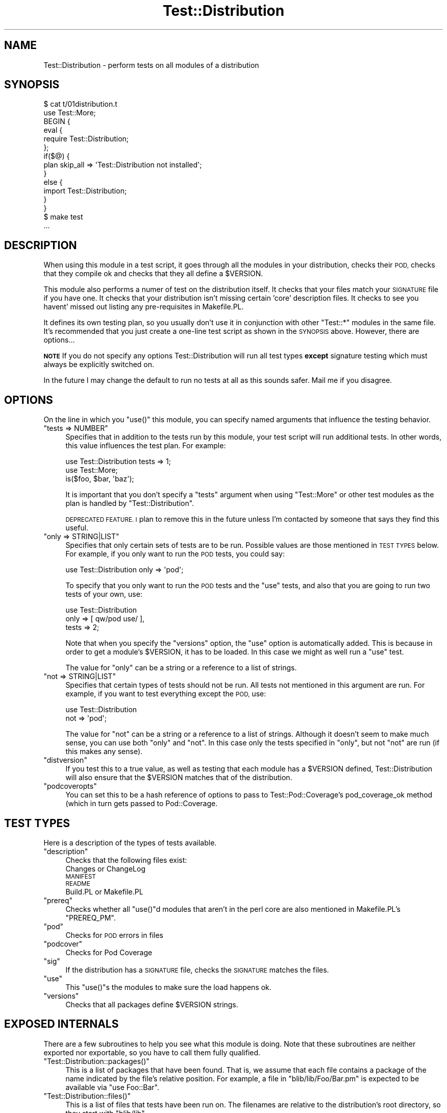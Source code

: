 .\" Automatically generated by Pod::Man 4.14 (Pod::Simple 3.40)
.\"
.\" Standard preamble:
.\" ========================================================================
.de Sp \" Vertical space (when we can't use .PP)
.if t .sp .5v
.if n .sp
..
.de Vb \" Begin verbatim text
.ft CW
.nf
.ne \\$1
..
.de Ve \" End verbatim text
.ft R
.fi
..
.\" Set up some character translations and predefined strings.  \*(-- will
.\" give an unbreakable dash, \*(PI will give pi, \*(L" will give a left
.\" double quote, and \*(R" will give a right double quote.  \*(C+ will
.\" give a nicer C++.  Capital omega is used to do unbreakable dashes and
.\" therefore won't be available.  \*(C` and \*(C' expand to `' in nroff,
.\" nothing in troff, for use with C<>.
.tr \(*W-
.ds C+ C\v'-.1v'\h'-1p'\s-2+\h'-1p'+\s0\v'.1v'\h'-1p'
.ie n \{\
.    ds -- \(*W-
.    ds PI pi
.    if (\n(.H=4u)&(1m=24u) .ds -- \(*W\h'-12u'\(*W\h'-12u'-\" diablo 10 pitch
.    if (\n(.H=4u)&(1m=20u) .ds -- \(*W\h'-12u'\(*W\h'-8u'-\"  diablo 12 pitch
.    ds L" ""
.    ds R" ""
.    ds C` ""
.    ds C' ""
'br\}
.el\{\
.    ds -- \|\(em\|
.    ds PI \(*p
.    ds L" ``
.    ds R" ''
.    ds C`
.    ds C'
'br\}
.\"
.\" Escape single quotes in literal strings from groff's Unicode transform.
.ie \n(.g .ds Aq \(aq
.el       .ds Aq '
.\"
.\" If the F register is >0, we'll generate index entries on stderr for
.\" titles (.TH), headers (.SH), subsections (.SS), items (.Ip), and index
.\" entries marked with X<> in POD.  Of course, you'll have to process the
.\" output yourself in some meaningful fashion.
.\"
.\" Avoid warning from groff about undefined register 'F'.
.de IX
..
.nr rF 0
.if \n(.g .if rF .nr rF 1
.if (\n(rF:(\n(.g==0)) \{\
.    if \nF \{\
.        de IX
.        tm Index:\\$1\t\\n%\t"\\$2"
..
.        if !\nF==2 \{\
.            nr % 0
.            nr F 2
.        \}
.    \}
.\}
.rr rF
.\"
.\" Accent mark definitions (@(#)ms.acc 1.5 88/02/08 SMI; from UCB 4.2).
.\" Fear.  Run.  Save yourself.  No user-serviceable parts.
.    \" fudge factors for nroff and troff
.if n \{\
.    ds #H 0
.    ds #V .8m
.    ds #F .3m
.    ds #[ \f1
.    ds #] \fP
.\}
.if t \{\
.    ds #H ((1u-(\\\\n(.fu%2u))*.13m)
.    ds #V .6m
.    ds #F 0
.    ds #[ \&
.    ds #] \&
.\}
.    \" simple accents for nroff and troff
.if n \{\
.    ds ' \&
.    ds ` \&
.    ds ^ \&
.    ds , \&
.    ds ~ ~
.    ds /
.\}
.if t \{\
.    ds ' \\k:\h'-(\\n(.wu*8/10-\*(#H)'\'\h"|\\n:u"
.    ds ` \\k:\h'-(\\n(.wu*8/10-\*(#H)'\`\h'|\\n:u'
.    ds ^ \\k:\h'-(\\n(.wu*10/11-\*(#H)'^\h'|\\n:u'
.    ds , \\k:\h'-(\\n(.wu*8/10)',\h'|\\n:u'
.    ds ~ \\k:\h'-(\\n(.wu-\*(#H-.1m)'~\h'|\\n:u'
.    ds / \\k:\h'-(\\n(.wu*8/10-\*(#H)'\z\(sl\h'|\\n:u'
.\}
.    \" troff and (daisy-wheel) nroff accents
.ds : \\k:\h'-(\\n(.wu*8/10-\*(#H+.1m+\*(#F)'\v'-\*(#V'\z.\h'.2m+\*(#F'.\h'|\\n:u'\v'\*(#V'
.ds 8 \h'\*(#H'\(*b\h'-\*(#H'
.ds o \\k:\h'-(\\n(.wu+\w'\(de'u-\*(#H)/2u'\v'-.3n'\*(#[\z\(de\v'.3n'\h'|\\n:u'\*(#]
.ds d- \h'\*(#H'\(pd\h'-\w'~'u'\v'-.25m'\f2\(hy\fP\v'.25m'\h'-\*(#H'
.ds D- D\\k:\h'-\w'D'u'\v'-.11m'\z\(hy\v'.11m'\h'|\\n:u'
.ds th \*(#[\v'.3m'\s+1I\s-1\v'-.3m'\h'-(\w'I'u*2/3)'\s-1o\s+1\*(#]
.ds Th \*(#[\s+2I\s-2\h'-\w'I'u*3/5'\v'-.3m'o\v'.3m'\*(#]
.ds ae a\h'-(\w'a'u*4/10)'e
.ds Ae A\h'-(\w'A'u*4/10)'E
.    \" corrections for vroff
.if v .ds ~ \\k:\h'-(\\n(.wu*9/10-\*(#H)'\s-2\u~\d\s+2\h'|\\n:u'
.if v .ds ^ \\k:\h'-(\\n(.wu*10/11-\*(#H)'\v'-.4m'^\v'.4m'\h'|\\n:u'
.    \" for low resolution devices (crt and lpr)
.if \n(.H>23 .if \n(.V>19 \
\{\
.    ds : e
.    ds 8 ss
.    ds o a
.    ds d- d\h'-1'\(ga
.    ds D- D\h'-1'\(hy
.    ds th \o'bp'
.    ds Th \o'LP'
.    ds ae ae
.    ds Ae AE
.\}
.rm #[ #] #H #V #F C
.\" ========================================================================
.\"
.IX Title "Test::Distribution 3"
.TH Test::Distribution 3 "2020-07-12" "perl v5.32.0" "User Contributed Perl Documentation"
.\" For nroff, turn off justification.  Always turn off hyphenation; it makes
.\" way too many mistakes in technical documents.
.if n .ad l
.nh
.SH "NAME"
Test::Distribution \- perform tests on all modules of a distribution
.SH "SYNOPSIS"
.IX Header "SYNOPSIS"
.Vb 2
\&  $ cat t/01distribution.t
\&  use Test::More;
\&
\&  BEGIN {
\&        eval {
\&                require Test::Distribution;
\&        };
\&        if($@) {
\&                plan skip_all => \*(AqTest::Distribution not installed\*(Aq;
\&        }
\&        else {
\&                import Test::Distribution;
\&        }
\&   }
\&
\&  $ make test
\&  ...
.Ve
.SH "DESCRIPTION"
.IX Header "DESCRIPTION"
When using this module in a test script, it goes through all the modules
in your distribution, checks their \s-1POD,\s0 checks that they compile ok and
checks that they all define a  \f(CW$VERSION\fR.
.PP
This module also performs a numer of test on  the distribution itself. It
checks that your files match your  \s-1SIGNATURE\s0 file if you  have one. It checks
that your distribution  isn't missing certain 'core'  description files.  It
checks to see you havent' missed out listing any pre-requisites in Makefile.PL.
.PP
It defines its own testing plan, so you usually don't use it in
conjunction with other \f(CW\*(C`Test::*\*(C'\fR modules in the same file. It's
recommended that you just create a one-line test script as shown in the
\&\s-1SYNOPSIS\s0 above. However, there are options...
.PP
\&\fB\s-1NOTE\s0\fR If you do not specify any options Test::Distribution will run all test
types \fBexcept\fR signature testing which must always be explicitly switched on.
.PP
In the future I may change the default to run no tests at all as this sounds
safer. Mail me if you disagree.
.SH "OPTIONS"
.IX Header "OPTIONS"
On the line in which you \f(CW\*(C`use()\*(C'\fR this module, you can specify named
arguments that influence the testing behavior.
.ie n .IP """tests => NUMBER""" 4
.el .IP "\f(CWtests => NUMBER\fR" 4
.IX Item "tests => NUMBER"
Specifies that in addition to the tests run by this module, your test
script will run additional tests. In other words, this value influences
the test plan. For example:
.Sp
.Vb 3
\&  use Test::Distribution tests => 1;
\&  use Test::More;
\&  is($foo, $bar, \*(Aqbaz\*(Aq);
.Ve
.Sp
It is important that you don't specify a \f(CW\*(C`tests\*(C'\fR argument when
using \f(CW\*(C`Test::More\*(C'\fR or other test modules as the plan is handled by
\&\f(CW\*(C`Test::Distribution\*(C'\fR.
.Sp
\&\s-1DEPRECATED FEATURE. I\s0 plan to remove this in the future unless I'm contacted by
someone that says they find this useful.
.ie n .IP """only => STRING|LIST""" 4
.el .IP "\f(CWonly => STRING|LIST\fR" 4
.IX Item "only => STRING|LIST"
Specifies that only certain sets of tests are to be run. Possible values
are those mentioned in \s-1TEST TYPES\s0 below. For example, if you only want
to run the \s-1POD\s0 tests, you could say:
.Sp
.Vb 1
\&  use Test::Distribution only => \*(Aqpod\*(Aq;
.Ve
.Sp
To specify that you only want to run the \s-1POD\s0 tests and the \f(CW\*(C`use\*(C'\fR tests,
and also that you are going to run two tests of your own, use:
.Sp
.Vb 3
\&  use Test::Distribution
\&    only  => [ qw/pod use/ ],
\&    tests => 2;
.Ve
.Sp
Note that when you specify the \f(CW\*(C`versions\*(C'\fR option, the \f(CW\*(C`use\*(C'\fR option
is automatically added. This is because in order to get a module's
\&\f(CW$VERSION\fR, it has to be loaded. In this case we might as well run a
\&\f(CW\*(C`use\*(C'\fR test.
.Sp
The value for \f(CW\*(C`only\*(C'\fR can be a string or a reference to a list of strings.
.ie n .IP """not => STRING|LIST""" 4
.el .IP "\f(CWnot => STRING|LIST\fR" 4
.IX Item "not => STRING|LIST"
Specifies that certain types of tests should not be run. All tests not
mentioned in this argument are run. For example, if you want to test
everything except the \s-1POD,\s0 use:
.Sp
.Vb 2
\&  use Test::Distribution
\&    not => \*(Aqpod\*(Aq;
.Ve
.Sp
The value for \f(CW\*(C`not\*(C'\fR can be a string or a reference to a list of
strings. Although it doesn't seem to make much sense, you can use both
\&\f(CW\*(C`only\*(C'\fR and \f(CW\*(C`not\*(C'\fR. In this case only the tests specified in \f(CW\*(C`only\*(C'\fR,
but not \f(CW\*(C`not\*(C'\fR are run (if this makes any sense).
.ie n .IP """distversion""" 4
.el .IP "\f(CWdistversion\fR" 4
.IX Item "distversion"
If you test this to a true value, as well as testing that each module has a
\&\f(CW$VERSION\fR defined, Test::Distribution will also ensure that the \f(CW$VERSION\fR matches
that of the distribution.
.ie n .IP """podcoveropts""" 4
.el .IP "\f(CWpodcoveropts\fR" 4
.IX Item "podcoveropts"
You can set this to be a hash reference of options to pass to
Test::Pod::Coverage's pod_coverage_ok method (which in turn gets passed to
Pod::Coverage.
.SH "TEST TYPES"
.IX Header "TEST TYPES"
Here is a description of the types of tests available.
.ie n .IP """description""" 4
.el .IP "\f(CWdescription\fR" 4
.IX Item "description"
Checks that the following files exist:
.RS 4
.IP "Changes  or ChangeLog" 4
.IX Item "Changes or ChangeLog"
.PD 0
.IP "\s-1MANIFEST\s0" 4
.IX Item "MANIFEST"
.IP "\s-1README\s0" 4
.IX Item "README"
.IP "Build.PL or Makefile.PL" 4
.IX Item "Build.PL or Makefile.PL"
.RE
.RS 4
.RE
.ie n .IP """prereq""" 4
.el .IP "\f(CWprereq\fR" 4
.IX Item "prereq"
.PD
Checks whether all \f(CW\*(C`use()\*(C'\fRd modules that aren't in the perl core are
also mentioned in Makefile.PL's \f(CW\*(C`PREREQ_PM\*(C'\fR.
.ie n .IP """pod""" 4
.el .IP "\f(CWpod\fR" 4
.IX Item "pod"
Checks for \s-1POD\s0 errors in files
.ie n .IP """podcover""" 4
.el .IP "\f(CWpodcover\fR" 4
.IX Item "podcover"
Checks for Pod Coverage
.ie n .IP """sig""" 4
.el .IP "\f(CWsig\fR" 4
.IX Item "sig"
If the distribution   has a \s-1SIGNATURE\s0  file, checks  the  \s-1SIGNATURE\s0 matches  the
files.
.ie n .IP """use""" 4
.el .IP "\f(CWuse\fR" 4
.IX Item "use"
This \f(CW\*(C`use()\*(C'\fRs the modules to make sure the load happens ok.
.ie n .IP """versions""" 4
.el .IP "\f(CWversions\fR" 4
.IX Item "versions"
Checks that all packages define \f(CW$VERSION\fR strings.
.SH "EXPOSED INTERNALS"
.IX Header "EXPOSED INTERNALS"
There are a few subroutines to help you see what this module is
doing. Note that these subroutines are neither exported nor exportable,
so you have to call them fully qualified.
.ie n .IP """Test::Distribution::packages()""" 4
.el .IP "\f(CWTest::Distribution::packages()\fR" 4
.IX Item "Test::Distribution::packages()"
This is a list of packages that have been found. That is, we assume that
each file contains a package of the name indicated by the file's relative
position. For example, a file in \f(CW\*(C`blib/lib/Foo/Bar.pm\*(C'\fR is expected to
be available via \f(CW\*(C`use Foo::Bar\*(C'\fR.
.ie n .IP """Test::Distribution::files()""" 4
.el .IP "\f(CWTest::Distribution::files()\fR" 4
.IX Item "Test::Distribution::files()"
This is a list of files that tests have been run on. The filenames
are relative to the distribution's root directory, so they start with
\&\f(CW\*(C`blib/lib\*(C'\fR.
.ie n .IP """Test::Distribution::num_tests()""" 4
.el .IP "\f(CWTest::Distribution::num_tests()\fR" 4
.IX Item "Test::Distribution::num_tests()"
This is the number of tests that this module has run, based on your
specifications.
.SH "INSTALLATION"
.IX Header "INSTALLATION"
This module uses Module::Build for its installation. To install this module type
the following:
.PP
.Vb 4
\&  perl Build.PL
\&  ./Build
\&  ./Build test
\&  ./Build install
.Ve
.PP
If you do not have Module::Build type:
.PP
.Vb 1
\&  perl Makefile.PL
.Ve
.PP
to fetch it. Or use \s-1CPAN\s0 or \s-1CPANPLUS\s0 and fetch it \*(L"manually\*(R".
.SH "DEPENDENCIES"
.IX Header "DEPENDENCIES"
This module requires these other modules and libraries:
.PP
.Vb 4
\& File::Basename
\& File::Find::Rule
\& File::Spec
\& Test::More
.Ve
.PP
This module has these optional dependencies:
.PP
.Vb 3
\& Module::CoreList
\& Test::Pod
\& Test::Pod::Coverage
.Ve
.PP
If \f(CW\*(C`Module::CoreList\*(C'\fR is missing, the \f(CW\*(C`prereq\*(C'\fR tests are skipped.
.PP
If \f(CW\*(C`Test::Pod\*(C'\fR is missing, the \f(CW\*(C`pod\*(C'\fR tests are skipped.
.SH "TODO"
.IX Header "TODO"
Just because these items are in the todo list,  does not mean they will actually
be done. If you  think one of these  would be helpful say  so \- and it will then
move up on my priority list.
.IP "\(bu" 4
Module::Build support  [currently waiting for a fix on Test::Prereq ]
.SH "FEATURE IDEAS"
.IX Header "FEATURE IDEAS"
.ie n .IP """export"" test type" 4
.el .IP "\f(CWexport\fR test type" 4
.IX Item "export test type"
This would mandate that there should be a test for each exported symbol
of each module.
.PP
Let me know what you think of these ideas. Are they
necessary? Unnecessary? Do you have feature requests of your own?
.SH "BUGS"
.IX Header "BUGS"
To report a bug  or request an enhancement use \s-1CPAN\s0's  excellent Request
Tracker.
.SH "SOURCE AVAILABILITY"
.IX Header "SOURCE AVAILABILITY"
This source is part of a SourceForge project which always has the
latest sources in svn.
.PP
http://sourceforge.net/projects/sagar\-r\-shah/
.SH "AUTHORS"
.IX Header "AUTHORS"
Marcel Gru\*:nauer <marcel@cpan.org>
.PP
Sagar R. Shah
.SH "OTHER CREDITS"
.IX Header "OTHER CREDITS"
This module was inspired by a use.perl.org journal  entry by \f(CW\*(C`brian d foy\*(C'\fR (see
<http://use.perl.org/~brian_d_foy/journal/7463>) where he  describes an idea by
Andy Lester.
.SH "COPYRIGHT & LICENSE"
.IX Header "COPYRIGHT & LICENSE"
Copyright 2002\-2003 Marcel Gru\*:nauer. All rights reserved.
.PP
Copyright 2003\-2007, Sagar R. Shah, All rights reserved.
.PP
This program  is free software; you can  redistribute it  and/or modify it under
the same terms as Perl itself.
.SH "SEE ALSO"
.IX Header "SEE ALSO"
\&\fBperl\fR\|(1),   \fBExtUtils::Manifest\fR\|(3pm),  \fBFile::Find::Rule\fR\|(3pm),
\&\fBModule::CoreList\fR\|(3pm),       \fBTest::More\fR\|(3pm),      \fBTest::Pod\fR\|(3pm),
\&\fBTest::Pod::Coverage\fR\|(3pm), \fBTest::Signature\fR\|(3pm).
